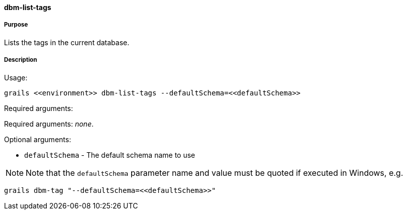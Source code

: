 ==== dbm-list-tags

===== Purpose

Lists the tags in the current database.

===== Description

Usage:
[source,java]
----
grails <<environment>> dbm-list-tags --defaultSchema=<<defaultSchema>>
----

Required arguments:

Required arguments: __none__.

Optional arguments:

* `defaultSchema` - The default schema name to use

NOTE: Note that the `defaultSchema` parameter name and value must be quoted if executed in Windows, e.g.
[source,groovy]
----
grails dbm-tag "--defaultSchema=<<defaultSchema>>"
----
